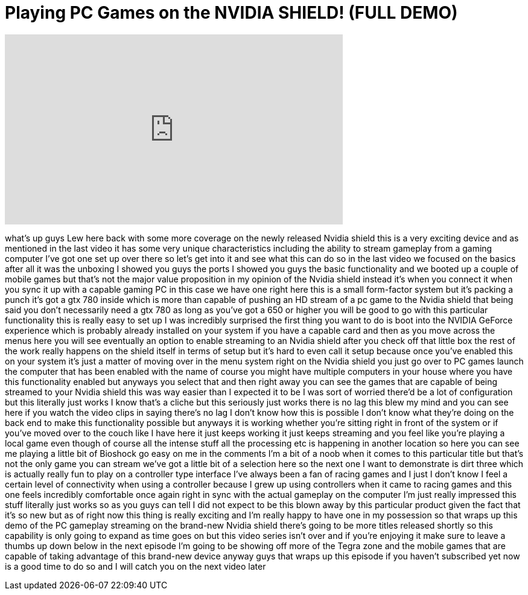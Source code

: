 = Playing PC Games on the NVIDIA SHIELD! (FULL DEMO)
:published_at: 2013-08-06
:hp-alt-title: Playing PC Games on the NVIDIA SHIELD! (FULL DEMO)
:hp-image: https://i.ytimg.com/vi/Cls-XXfNmLM/maxresdefault.jpg


++++
<iframe width="560" height="315" src="https://www.youtube.com/embed/Cls-XXfNmLM?rel=0" frameborder="0" allow="autoplay; encrypted-media" allowfullscreen></iframe>
++++

what's up guys Lew here back with some
more coverage on the newly released
Nvidia shield this is a very exciting
device and as mentioned in the last
video it has some very unique
characteristics including the ability to
stream gameplay from a gaming computer
I've got one set up over there so let's
get into it and see what this can do so
in the last video we focused on the
basics after all it was the unboxing I
showed you guys the ports I showed you
guys the basic functionality and we
booted up a couple of mobile games but
that's not the major value proposition
in my opinion of the Nvidia shield
instead it's when you connect it when
you sync it up with a capable gaming PC
in this case we have one right here this
is a small form-factor system but it's
packing a punch it's got a gtx 780
inside which is more than capable of
pushing an HD stream of a pc game to the
Nvidia shield that being said you don't
necessarily need a gtx 780 as long as
you've got a 650 or higher you will be
good to go with this particular
functionality this is really easy to set
up I was incredibly surprised the first
thing you want to do is boot into the
NVIDIA GeForce experience which is
probably already installed on your
system if you have a capable card and
then as you move across the menus here
you will see eventually an option to
enable streaming to an Nvidia shield
after you check off that little box the
rest of the work really happens on the
shield itself in terms of setup but it's
hard to even call it setup because once
you've enabled this on your system it's
just a matter of moving over in the menu
system right on the Nvidia shield you
just go over to PC games launch the
computer that has been enabled with the
name of course you might have multiple
computers in your house where you have
this functionality enabled but anyways
you select that and then right away you
can see the games that are capable of
being streamed to your Nvidia shield
this was way easier than I expected it
to be I was sort of worried there'd be a
lot of configuration but this literally
just works I know that's a cliche but
this seriously just works there is no
lag this blew my mind and you can see
here if you watch the video clips
in saying there's no lag I don't know
how this is possible I don't know what
they're doing on the back end to make
this functionality possible but anyways
it is working whether you're sitting
right in front of the system or if
you've moved over to the couch like I
have here
it just keeps working it just keeps
streaming and you feel like you're
playing a local game even though of
course all the intense stuff all the
processing etc is happening in another
location so here you can see me playing
a little bit of Bioshock go easy on me
in the comments I'm a bit of a noob when
it comes to this particular title
but that's not the only game you can
stream we've got a little bit of a
selection here so the next one I want to
demonstrate is dirt three which is
actually really fun to play on a
controller type interface I've always
been a fan of racing games and I just I
don't know I feel a certain level of
connectivity when using a controller
because I grew up using controllers when
it came to racing games and this one
feels incredibly comfortable once again
right in sync with the actual gameplay
on the computer I'm just really
impressed this stuff literally just
works so as you guys can tell I did not
expect to be this blown away by this
particular product given the fact that
it's so new but as of right now this
thing is really exciting and I'm really
happy to have one in my possession so
that wraps up this demo of the PC
gameplay streaming on the brand-new
Nvidia shield there's going to be more
titles released shortly so this
capability is only going to expand as
time goes on but this video series isn't
over and if you're enjoying it make sure
to leave a thumbs up down below in the
next episode I'm going to be showing off
more of the Tegra zone and the mobile
games that are capable of taking
advantage of this brand-new device
anyway guys that wraps up this episode
if you haven't subscribed yet now is a
good time to do so and I will catch you
on the next video later